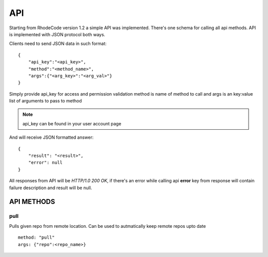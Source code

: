 .. _api:


API
===


Starting from RhodeCode version 1.2 a simple API was implemented.
There's one schema for calling all api methods. API is implemented
with JSON protocol both ways. 


Clients need to send JSON data in such format::

    {
        "api_key":"<api_key>",
        "method":"<method_name>",
        "args":{"<arg_key>":"<arg_val>"}
    }

Simply provide api_key for access and permission validation
method is name of method to call
and args is an key:value list of arguments to pass to method
    
.. note::
    
    api_key can be found in your user account page    
    
    
And will receive JSON formatted answer::
    
    {
        "result": "<result>", 
        "error": null
    }

All responses from API will be `HTTP/1.0 200 OK`, if there's an error while
calling api **error** key from response will contain failure description 
and result will be null.

API METHODS
+++++++++++

    
pull
----

Pulls given repo from remote location. Can be used to autmatically keep 
remote repos upto date

::
    
    method: "pull"
    args: {"repo":<repo_name>}


